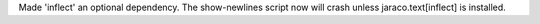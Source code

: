 Made 'inflect' an optional dependency. The show-newlines script now will crash unless jaraco.text[inflect] is installed.